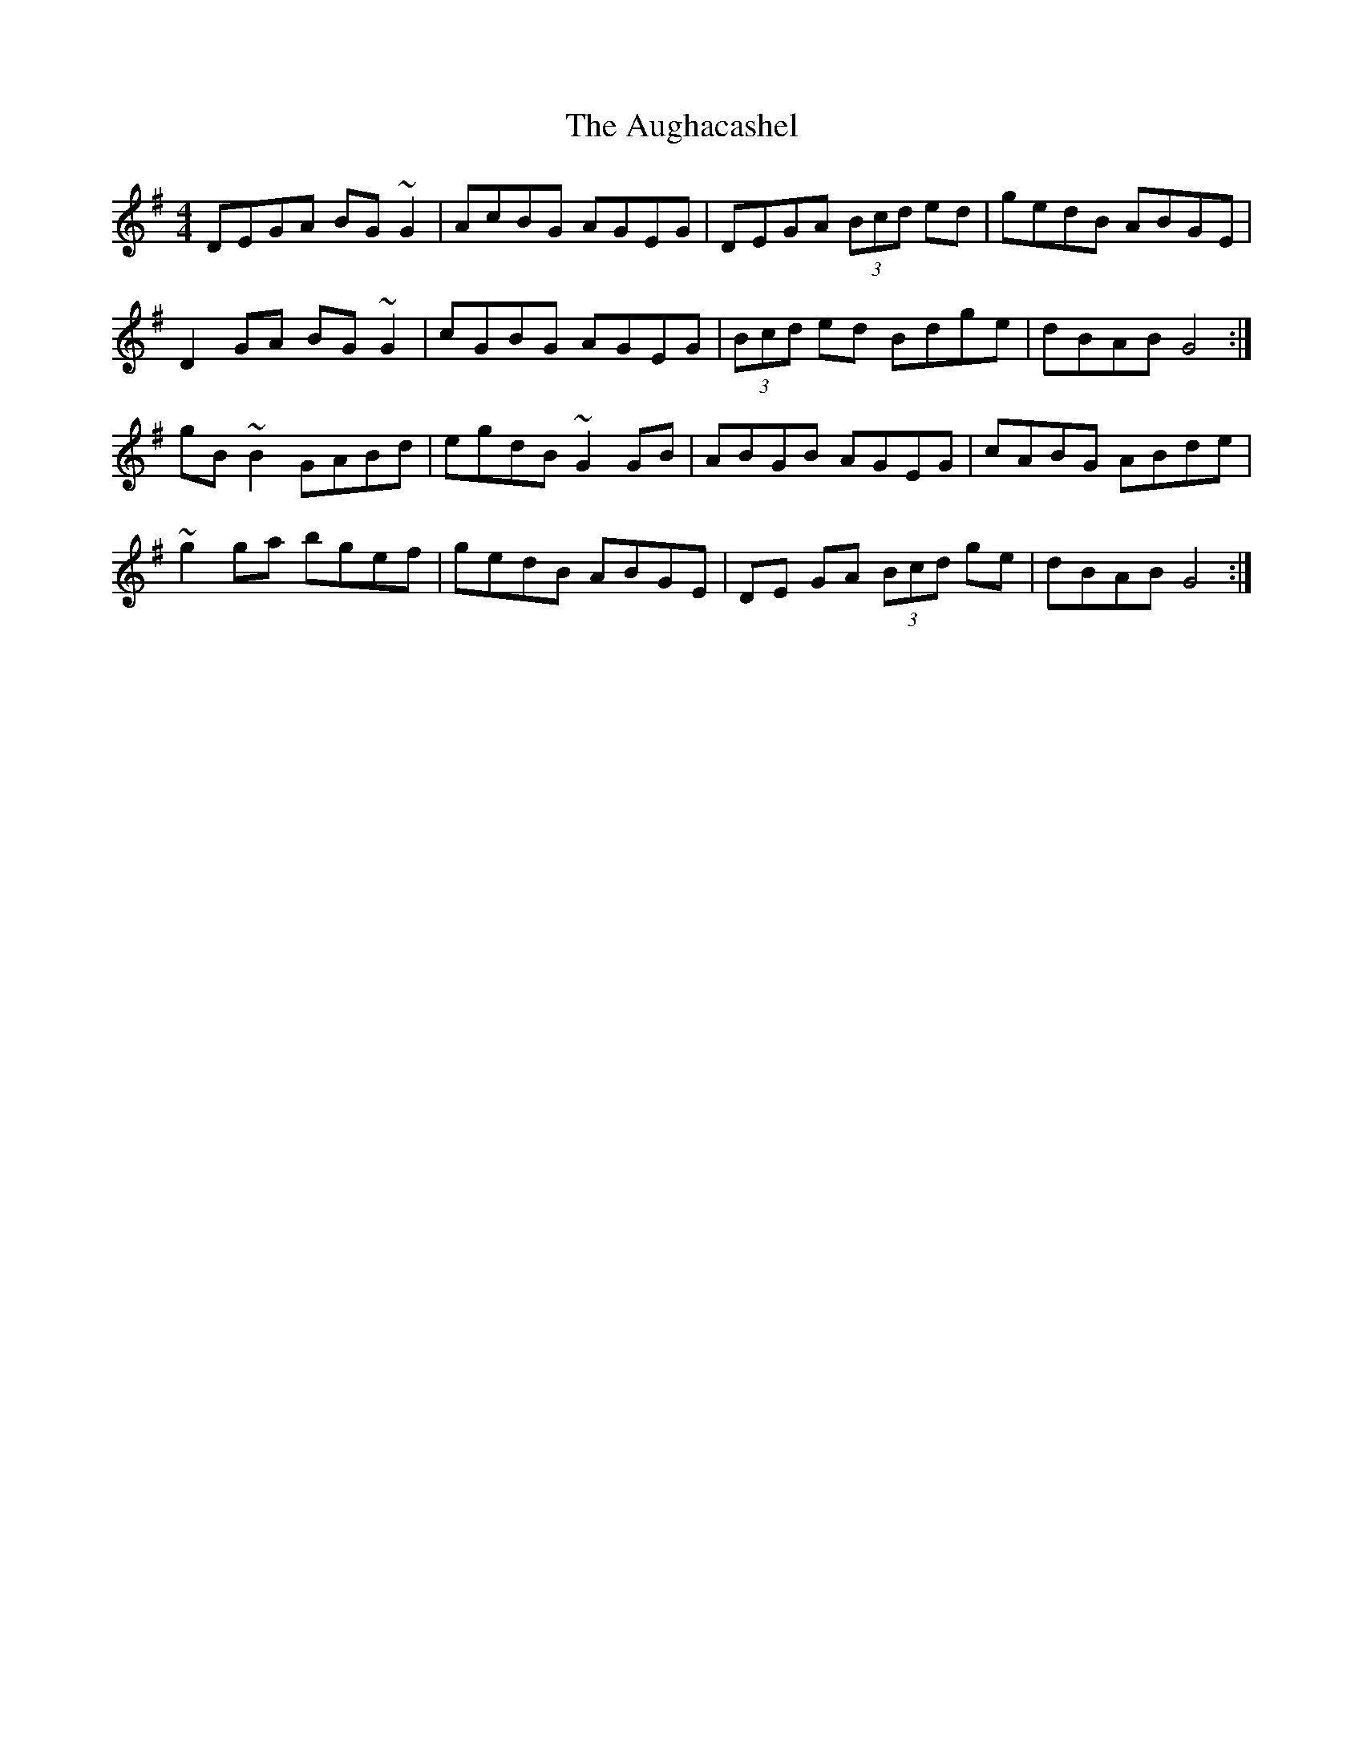 X: 2151
T: Aughacashel, The
R: reel
M: 4/4
K: Gmajor
DEGA BG~G2|AcBG AGEG|DEGA (3Bcd ed|gedB ABGE|
D2GA BG~G2|cGBG AGEG|(3Bcd ed Bdge|dBAB G4:|
gB~B2 GABd|egdB ~G2GB|ABGB AGEG|cABG ABde|
~g2ga bgef|gedB ABGE|DE GA (3Bcd ge|dBAB G4:|

